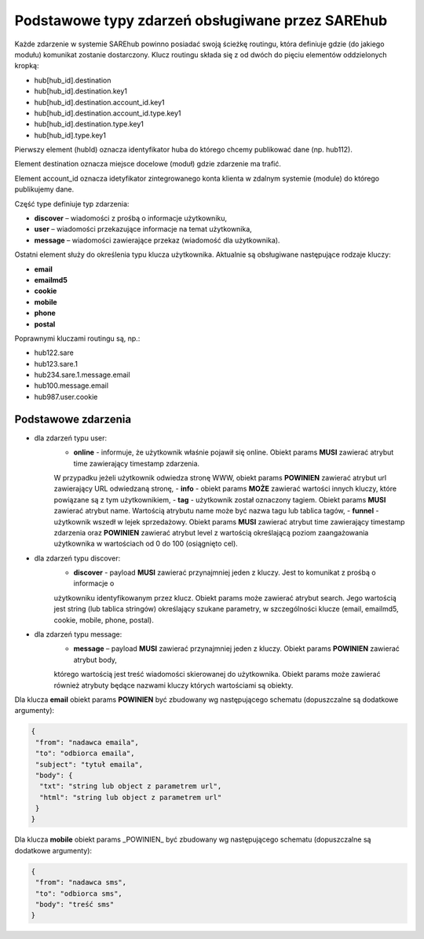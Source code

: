 #################################################
Podstawowe typy zdarzeń obsługiwane przez SAREhub
#################################################
Każde zdarzenie w systemie SAREhub powinno posiadać swoją ścieżkę routingu, która definiuje gdzie (do jakiego modułu)
komunikat zostanie dostarczony. Klucz routingu składa się z od dwóch do pięciu elementów oddzielonych kropką:

* hub[hub_id].destination
* hub[hub_id].destination.key1
* hub[hub_id].destination.account_id.key1
* hub[hub_id].destination.account_id.type.key1
* hub[hub_id].destination.type.key1
* hub[hub_id].type.key1

Pierwszy element (hubId) oznacza identyfikator huba do którego chcemy publikować dane (np. hub112).

Element destination oznacza miejsce docelowe (moduł) gdzie zdarzenie ma trafić.

Element account_id oznacza idetyfikator zintegrowanego konta klienta w zdalnym systemie (module) do którego
publikujemy dane.

Część type definiuje typ zdarzenia:

* **discover** – wiadomości z prośbą o informacje użytkowniku,
* **user** – wiadomości przekazujące informacje na temat użytkownika,
* **message** – wiadomości zawierające przekaz (wiadomość dla użytkownika).

Ostatni element służy do określenia typu klucza użytkownika. Aktualnie są obsługiwane następujące rodzaje kluczy:

* **email**
* **emailmd5**
* **cookie**
* **mobile**
* **phone**
* **postal**

Poprawnymi kluczami routingu są, np.:

* hub122.sare
* hub123.sare.1
* hub234.sare.1.message.email
* hub100.message.email
* hub987.user.cookie

Podstawowe zdarzenia
====================
* dla zdarzeń typu user:
    - **online** - informuje, że użytkownik właśnie pojawił się online. Obiekt params **MUSI** zawierać atrybut time zawierający timestamp zdarzenia.
    W przypadku jeżeli użytkownik odwiedza stronę WWW, obiekt params **POWINIEN** zawierać atrybut url zawierający URL odwiedzaną stronę,
    - **info** - obiekt params **MOŻE** zawierać wartości innych kluczy, które powiązane są z tym użytkownikiem,
    - **tag** - użytkownik został oznaczony tagiem. Obiekt params **MUSI** zawierać atrybut name. Wartością atrybutu name
    może być nazwa tagu lub tablica tagów,
    - **funnel** - użytkownik wszedł w lejek sprzedażowy. Obiekt params **MUSI** zawierać atrybut time zawierający
    timestamp zdarzenia oraz **POWINIEN** zawierać atrybut level z wartością określającą poziom zaangażowania
    użytkownika w wartościach od 0 do 100 (osiągnięto cel).
* dla zdarzeń typu discover:
    - **discover** - payload **MUSI** zawierać przynajmniej jeden z kluczy. Jest to komunikat z prośbą o informacje o
    użytkowniku identyfikowanym przez klucz. Obiekt params może zawierać atrybut search. Jego wartością jest string
    (lub tablica stringów) określający szukane parametry, w szczególności klucze (email, emailmd5, cookie, mobile, phone,
    postal).
* dla zdarzeń typu message:
    - **message** – payload **MUSI** zawierać przynajmniej jeden z kluczy. Obiekt params **POWINIEN** zawierać atrybut body,
    którego wartością jest treść wiadomości skierowanej do użytkownika. Obiekt params może zawierać również atrybuty będące
    nazwami kluczy których wartościami są obiekty.

Dla klucza **email** obiekt params **POWINIEN** być zbudowany wg następującego schematu (dopuszczalne są dodatkowe argumenty):

.. code-block:: json

   {
    "from": "nadawca emaila",
    "to": "odbiorca emaila",
    "subject": "tytuł emaila",
    "body": {
     "txt": "string lub object z parametrem url",
     "html": "string lub object z parametrem url"
    }
   }


Dla klucza **mobile** obiekt params _POWINIEN_ być zbudowany wg następującego schematu (dopuszczalne są dodatkowe argumenty):

.. code-block:: json

   {
    "from": "nadawca sms",
    "to": "odbiorca sms",
    "body": "treść sms"
   }
